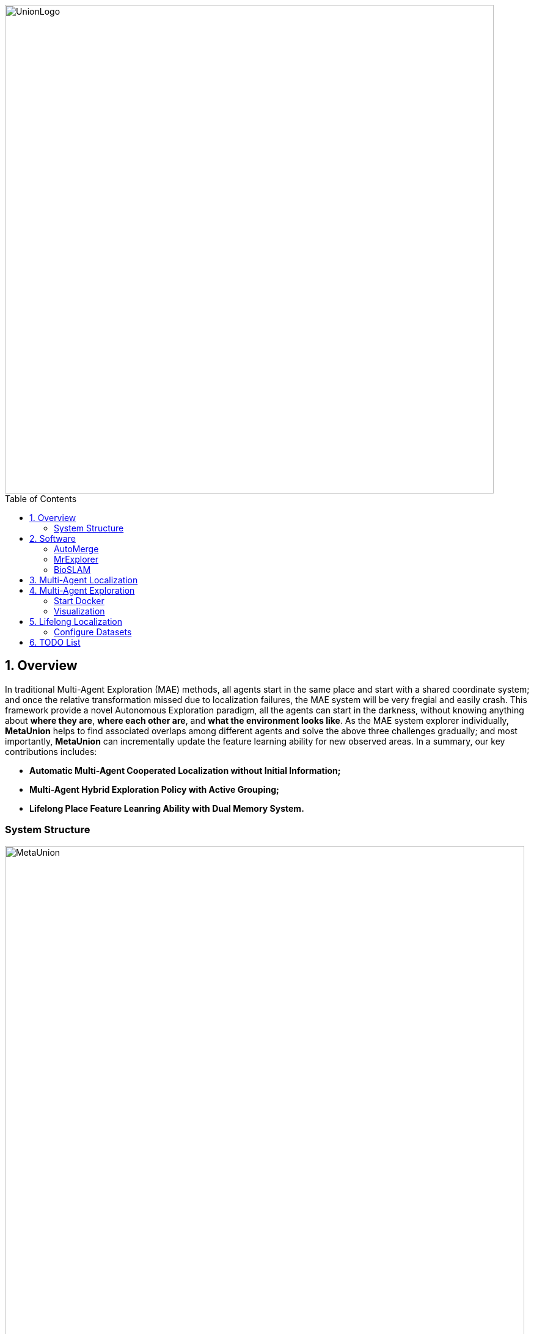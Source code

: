 :sectnums:
:sectnumlevels: 1
:toc: macro
:toclevels: 2

image::doc/images/UnionLogo.png["UnionLogo", width=800px]

toc::[]

== Overview
In traditional Multi-Agent Exploration (MAE) methods, all agents start in the same place and start with a shared coordinate system; and once the relative transformation missed due to localization failures, the MAE system will be very fregial and easily crash.
This framework provide a novel Autonomous Exploration paradigm, all the agents can start in the darkness, without knowing anything about *where they are*, *where each other are*, and *what the environment looks like*. As the MAE system explorer individually, *MetaUnion* helps to find associated overlaps among different agents and solve the above three challenges gradually; and most importantly, *MetaUnion* can incrementally update the feature learning ability for new observed areas. In a summary, our key contributions includes:

* *Automatic Multi-Agent Cooperated Localization without Initial Information;*
* *Multi-Agent Hybrid Exploration Policy with Active Grouping;*
* *Lifelong Place Feature Leanring Ability with Dual Memory System.*

=== System Structure

image::doc/images/MetaUnion.png["MetaUnion", width=850px]
This is an example file structure of a dataset in the kapture format.

[source,txt]
----
AutoMerge                  # Dataset root path
├─ data/                   # Directory to store datasets, training model and results
│  ├─download.sh           # Script for data and model downloading
│  config/                 
│  ├─dataset               # Configure for datasets
│  ├─network               # Configure for networks
├─ tests                   # Testing code
│  ├─test.py               # python demo code
│  └─demo.ipynb            # jupyter demo code
├─ src/                    
│  └─automerge/            # Main source files
│     ├─dataloader         # Dataloader 
│     ├─detection          # Place Recognition for Loop Closure Detection
│     ├─merge              # Backend Map Merging
│     ├─model              # Place Descriptors
│     ├─utils              # Utils, include data processing, evalaution metric, etc.
│     └─__init__.py        # init file
├─ doc/                    # Documentation
├─ pyproject.toml          
├─ requirements.txt
└─ setup.py
----

== Software

=== AutoMerge

=== MrExplorer

=== BioSLAM

== Multi-Agent Localization

[source,yaml]
----
DATA:
    OFFLINE_LENGTH: 100 # Set for desire testing length
----
Use `OFFLINE_LENGTH` to set the length for each agent.

[source,bash]
----
python src/offline_merging.py
----

In the current `global_rough_align` step, we will use spectral clustering method to divide agents into different groups based on their connections.

== Multi-Agent Exploration

=== Start Docker

[source,bash]
----
cd AUTOMERGE
sh doc/bin/start_docker.sh
sh tmux_run.sh
----

This will enable the `metaslam/automerge` docker image, within which we already enabled the LiDAR odometry and AutoMerge Server. 
The `tmux_run.sh` will automatically trigger `online_detector.py` and `online_merging.py`.
Note, we also need to trigger `online_visualizer.py` for online visualization (in progress).

=== Visualization

Outside the docker, subscibe `/global_map` with `world` frame with `rviz`. Different un-merged maps will be visualized along the z-axis (`index*30`).

== Lifelong Localization

See the demo tutorial in the link:tests/demo.ipynb[jupyter] and link:tests/test.py[python] version.

=== Configure Datasets

Download Pittsburgh datasets for online map merging.
https://drive.google.com/drive/folders/19AK8jc6yZpKN6Ub_ILGJaceZixpbwKcV?usp=sharing

Download pre-trained models and set path
[source,bash]
----
cd data && sh download.sh
echo "export ROS_IP='172.17.0.1' " >> ~/.bashrc
echo "export MASTER_IP='172.17.0.2' " >> ~/.bashrc
echo "export ROS_MASTER_URI=http://$MASTER_IP:11311/ " >> ~/.bashrc
echo "export BAG_PATH='$PATH_TO_PITT_ROS_BAGS' " >> ~/.bashrc
source ~/.bashrc
----
And the following difference matrix in the `data/results/`. Then set `ROS_IP` to enable communication between docker and host computer.
Finally, export dataset path, and replace `PATH_TO_PITT_ROS_BAGS` to the Pittusbrugh rosbags.


== TODO List

* Use Waymo datasets
* Setup Lgsvl Simulation
